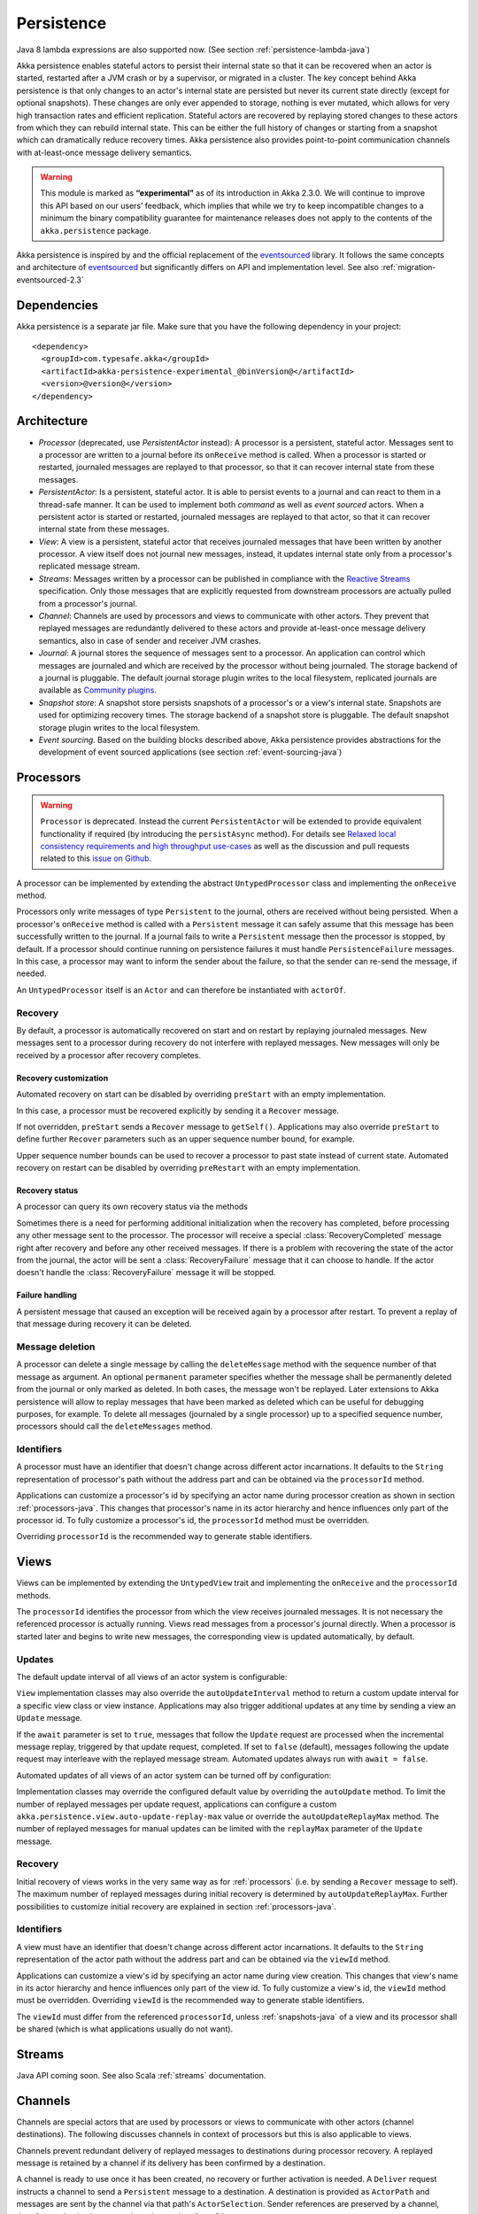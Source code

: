 .. _persistence-java:

###########
Persistence
###########


Java 8 lambda expressions are also supported now. (See section :ref:`persistence-lambda-java`)


Akka persistence enables stateful actors to persist their internal state so that it can be recovered when an actor
is started, restarted after a JVM crash or by a supervisor, or migrated in a cluster. The key concept behind Akka
persistence is that only changes to an actor's internal state are persisted but never its current state directly
(except for optional snapshots). These changes are only ever appended to storage, nothing is ever mutated, which
allows for very high transaction rates and efficient replication. Stateful actors are recovered by replaying stored
changes to these actors from which they can rebuild internal state. This can be either the full history of changes
or starting from a snapshot which can dramatically reduce recovery times. Akka persistence also provides point-to-point
communication channels with at-least-once message delivery semantics.

.. Lambda warning::

  Java 8 lambda expressions are also supported now. (See section :ref:`persistence-lambda-java`)

.. warning::

  This module is marked as **“experimental”** as of its introduction in Akka 2.3.0. We will continue to
  improve this API based on our users’ feedback, which implies that while we try to keep incompatible
  changes to a minimum the binary compatibility guarantee for maintenance releases does not apply to the
  contents of the ``akka.persistence`` package.

Akka persistence is inspired by and the official replacement of the `eventsourced`_ library. It follows the same
concepts and architecture of `eventsourced`_ but significantly differs on API and implementation level. See also
:ref:`migration-eventsourced-2.3`

.. _eventsourced: https://github.com/eligosource/eventsourced

Dependencies
============

Akka persistence is a separate jar file. Make sure that you have the following dependency in your project::

  <dependency>
    <groupId>com.typesafe.akka</groupId>
    <artifactId>akka-persistence-experimental_@binVersion@</artifactId>
    <version>@version@</version>
  </dependency>

Architecture
============

* *Processor* (deprecated, use *PersistentActor* instead): A processor is a persistent, stateful actor. Messages sent
  to a processor are written to a journal before its ``onReceive`` method is called. When a processor is started or
  restarted, journaled messages are replayed to that processor, so that it can recover internal state from these messages.

* *PersistentActor*: Is a persistent, stateful actor. It is able to persist events to a journal and can react to
  them in a thread-safe manner. It can be used to implement both *command* as well as *event sourced* actors.
  When a persistent actor is started or restarted, journaled messages are replayed to that actor, so that it can
  recover internal state from these messages.

* *View*: A view is a persistent, stateful actor that receives journaled messages that have been written by another
  processor. A view itself does not journal new messages, instead, it updates internal state only from a processor's
  replicated message stream.

* *Streams*: Messages written by a processor can be published in compliance with the `Reactive Streams`_ specification.
  Only those messages that are explicitly requested from downstream processors are actually pulled from a processor's
  journal.

* *Channel*: Channels are used by processors and views to communicate with other actors. They prevent that replayed
  messages are redundantly delivered to these actors and provide at-least-once message delivery semantics, also in
  case of sender and receiver JVM crashes.

* *Journal*: A journal stores the sequence of messages sent to a processor. An application can control which messages
  are journaled and which are received by the processor without being journaled. The storage backend of a journal is
  pluggable. The default journal storage plugin writes to the local filesystem, replicated journals are available as
  `Community plugins`_.

* *Snapshot store*: A snapshot store persists snapshots of a processor's or a view's internal state. Snapshots are
  used for optimizing recovery times. The storage backend of a snapshot store is pluggable. The default snapshot
  storage plugin writes to the local filesystem.

* *Event sourcing*. Based on the building blocks described above, Akka persistence provides abstractions for the
  development of event sourced applications (see section :ref:`event-sourcing-java`)

.. _Community plugins: http://akka.io/community/
.. _Reactive Streams: http://www.reactive-streams.org/

.. _processors-java:

Processors
==========

.. warning::
  ``Processor`` is deprecated. Instead the current ``PersistentActor`` will be extended to provide equivalent
  functionality if required (by introducing the ``persistAsync`` method).
  For details see `Relaxed local consistency requirements and high throughput use-cases`_ as well as the discussion
  and pull requests related to this `issue on Github <https://github.com/akka/akka/issues/15230>`_.

A processor can be implemented by extending the abstract ``UntypedProcessor`` class and implementing the
``onReceive`` method.

.. includecode:: code/docs/persistence/PersistenceDocTest.java#definition

Processors only write messages of type ``Persistent`` to the journal, others are received without being persisted.
When a processor's ``onReceive`` method is called with a ``Persistent`` message it can safely assume that this message
has been successfully written to the journal. If a journal fails to write a ``Persistent`` message then the processor
is stopped, by default. If a processor should continue running on persistence failures it must handle
``PersistenceFailure`` messages. In this case, a processor may want to inform the sender about the failure,
so that the sender can re-send the message, if needed.

An ``UntypedProcessor`` itself is an ``Actor`` and can therefore be instantiated with ``actorOf``.

.. includecode:: code/docs/persistence/PersistenceDocTest.java#usage

Recovery
--------

By default, a processor is automatically recovered on start and on restart by replaying journaled messages.
New messages sent to a processor during recovery do not interfere with replayed messages. New messages will
only be received by a processor after recovery completes.

Recovery customization
^^^^^^^^^^^^^^^^^^^^^^

Automated recovery on start can be disabled by overriding ``preStart`` with an empty implementation.

.. includecode:: code/docs/persistence/PersistenceDocTest.java#recover-on-start-disabled

In this case, a processor must be recovered explicitly by sending it a ``Recover`` message.

.. includecode:: code/docs/persistence/PersistenceDocTest.java#recover-explicit

If not overridden, ``preStart`` sends a ``Recover`` message to ``getSelf()``. Applications may also override
``preStart`` to define further ``Recover`` parameters such as an upper sequence number bound, for example.

.. includecode:: code/docs/persistence/PersistenceDocTest.java#recover-on-start-custom

Upper sequence number bounds can be used to recover a processor to past state instead of current state. Automated
recovery on restart can be disabled by overriding ``preRestart`` with an empty implementation.

.. includecode:: code/docs/persistence/PersistenceDocTest.java#recover-on-restart-disabled

Recovery status
^^^^^^^^^^^^^^^

A processor can query its own recovery status via the methods

.. includecode:: code/docs/persistence/PersistenceDocTest.java#recovery-status

Sometimes there is a need for performing additional initialization when the
recovery has completed, before processing any other message sent to the processor.
The processor will receive a special :class:`RecoveryCompleted` message right after recovery
and before any other received messages. If there is a problem with recovering the state of
the actor from the journal, the actor will be sent a :class:`RecoveryFailure` message that
it can choose to handle. If the actor doesn't handle the :class:`RecoveryFailure` message it
will be stopped.

.. includecode:: code/docs/persistence/PersistenceDocTest.java#recovery-completed

.. _failure-handling-java:

Failure handling
^^^^^^^^^^^^^^^^

A persistent message that caused an exception will be received again by a processor after restart. To prevent
a replay of that message during recovery it can be deleted.

.. includecode:: code/docs/persistence/PersistenceDocTest.java#deletion

Message deletion
----------------

A processor can delete a single message by calling the ``deleteMessage`` method with the sequence number of
that message as argument. An optional ``permanent`` parameter specifies whether the message shall be permanently
deleted from the journal or only marked as deleted. In both cases, the message won't be replayed. Later extensions
to Akka persistence will allow to replay messages that have been marked as deleted which can be useful for debugging
purposes, for example. To delete all messages (journaled by a single processor) up to a specified sequence number,
processors should call the ``deleteMessages`` method.

Identifiers
-----------

A processor must have an identifier that doesn't change across different actor incarnations. It defaults to the
``String`` representation of processor's path without the address part and can be obtained via the ``processorId``
method.

.. includecode:: code/docs/persistence/PersistenceDocTest.java#processor-id

Applications can customize a processor's id by specifying an actor name during processor creation as shown in
section :ref:`processors-java`. This changes that processor's name in its actor hierarchy and hence influences only
part of the processor id. To fully customize a processor's id, the ``processorId`` method must be overridden.

.. includecode:: code/docs/persistence/PersistenceDocTest.java#processor-id-override

Overriding ``processorId`` is the recommended way to generate stable identifiers.

.. _views-java:

Views
=====

Views can be implemented by extending the ``UntypedView`` trait  and implementing the ``onReceive`` and the ``processorId``
methods.

.. includecode:: code/docs/persistence/PersistenceDocTest.java#view

The ``processorId`` identifies the processor from which the view receives journaled messages. It is not necessary
the referenced processor is actually running. Views read messages from a processor's journal directly. When a
processor is started later and begins to write new messages, the corresponding view is updated automatically, by
default.

Updates
-------

The default update interval of all views of an actor system is configurable:

.. includecode:: ../scala/code/docs/persistence/PersistenceDocSpec.scala#auto-update-interval

``View`` implementation classes may also override the ``autoUpdateInterval`` method to return a custom update
interval for a specific view class or view instance. Applications may also trigger additional updates at
any time by sending a view an ``Update`` message.

.. includecode:: code/docs/persistence/PersistenceDocTest.java#view-update

If the ``await`` parameter is set to ``true``, messages that follow the ``Update`` request are processed when the
incremental message replay, triggered by that update request, completed. If set to ``false`` (default), messages
following the update request may interleave with the replayed message stream. Automated updates always run with
``await = false``.

Automated updates of all views of an actor system can be turned off by configuration:

.. includecode:: ../scala/code/docs/persistence/PersistenceDocSpec.scala#auto-update

Implementation classes may override the configured default value by overriding the ``autoUpdate`` method. To
limit the number of replayed messages per update request, applications can configure a custom
``akka.persistence.view.auto-update-replay-max`` value or override the ``autoUpdateReplayMax`` method. The number
of replayed messages for manual updates can be limited with the ``replayMax`` parameter of the ``Update`` message.

Recovery
--------

Initial recovery of views works in the very same way as for :ref:`processors` (i.e. by sending a ``Recover`` message
to self). The maximum number of replayed messages during initial recovery is determined by ``autoUpdateReplayMax``.
Further possibilities to customize initial recovery are explained in section :ref:`processors-java`.

Identifiers
-----------

A view must have an identifier that doesn't change across different actor incarnations. It defaults to the
``String`` representation of the actor path without the address part and can be obtained via the ``viewId``
method.

Applications can customize a view's id by specifying an actor name during view creation. This changes that view's
name in its actor hierarchy and hence influences only part of the view id. To fully customize a view's id, the
``viewId`` method must be overridden. Overriding ``viewId`` is the recommended way to generate stable identifiers.

The ``viewId`` must differ from the referenced ``processorId``, unless :ref:`snapshots-java` of a view and its
processor shall be shared (which is what applications usually do not want).

.. _streams-java:

Streams
=======

Java API coming soon. See also Scala :ref:`streams` documentation.

.. _channels-java:

Channels
========

Channels are special actors that are used by processors or views to communicate with other actors (channel
destinations). The following discusses channels in context of processors but this is also applicable to views.

Channels prevent redundant delivery of replayed messages to destinations during processor recovery. A replayed
message is retained by a channel if its delivery has been confirmed by a destination.

.. includecode:: code/docs/persistence/PersistenceDocTest.java#channel-example

A channel is ready to use once it has been created, no recovery or further activation is needed. A ``Deliver``
request  instructs a channel to send a ``Persistent`` message to a destination. A destination is provided as
``ActorPath`` and messages are sent by the channel via that path's ``ActorSelection``. Sender references are
preserved by a channel, therefore, a destination can reply to the sender of a ``Deliver`` request.

.. note::
  
  Sending via a channel has at-least-once delivery semantics—by virtue of either
  the sending actor or the channel being persistent—which means that the
  semantics do not match those of a normal :class:`ActorRef` send operation:

  * it is not at-most-once delivery

  * message order for the same sender–receiver pair is not retained due to
    possible resends

  * after a crash and restart of the destination messages are still
    delivered—to the new actor incarnation

  These semantics match precisely what an :class:`ActorPath` represents (see
  :ref:`actor-lifecycle-java`), therefore you need to supply a path and not a
  reference when constructing :class:`Deliver` messages.

If a processor wants to reply to a ``Persistent`` message sender it should use the ``getSender()`` path as
channel destination.

.. includecode:: code/docs/persistence/PersistenceDocTest.java#channel-example-reply

Persistent messages delivered by a channel are of type ``ConfirmablePersistent``. ``ConfirmablePersistent`` extends
``Persistent`` by adding the methods ``confirm`` and ``redeliveries`` (see also :ref:`redelivery-java`). A channel
destination confirms the delivery of a ``ConfirmablePersistent`` message by calling ``confirm()`` on that message.
This asynchronously writes a confirmation entry to the journal. Replayed messages internally contain confirmation
entries which allows a channel to decide if it should retain these messages or not.

A ``Processor`` can also be used as channel destination i.e. it can persist ``ConfirmablePersistent`` messages too.

.. _redelivery-java:

Message re-delivery
-------------------

Channels re-deliver messages to destinations if they do not confirm delivery within a configurable timeout.
This timeout can be specified as ``redeliverInterval`` when creating a channel, optionally together with the
maximum number of re-deliveries a channel should attempt for each unconfirmed message. The number of re-delivery
attempts can be obtained via the ``redeliveries`` method on ``ConfirmablePersistent``.

.. includecode:: code/docs/persistence/PersistenceDocTest.java#channel-custom-settings

A channel keeps messages in memory until their successful delivery has been confirmed or the maximum number of
re-deliveries is reached. To be notified about messages that have reached the maximum number of re-deliveries,
applications can register a listener at channel creation.

.. includecode:: code/docs/persistence/PersistenceDocTest.java#channel-custom-listener

A listener receives ``RedeliverFailure`` notifications containing all messages that could not be delivered. On
receiving a ``RedeliverFailure`` message, an application may decide to restart the sending processor to enforce
a re-send of these messages to the channel or confirm these messages to prevent further re-sends. The sending
processor can also be restarted any time later to re-send unconfirmed messages.

This combination of

* message persistence by sending processors
* message replays by sending processors
* message re-deliveries by channels and
* application-level confirmations (acknowledgements) by destinations

enables channels to provide at-least-once message delivery semantics. Possible duplicates can be detected by
destinations by tracking message sequence numbers. Message sequence numbers are generated per sending processor.
Depending on how a processor routes outbound messages to destinations, they may either see a contiguous message
sequence or a sequence with gaps.

.. warning::

  If a processor emits more than one outbound message per inbound ``Persistent`` message it **must** use a
  separate channel for each outbound message to ensure that confirmations are uniquely identifiable, otherwise,
  at-least-once message delivery semantics do not apply. This rule has been introduced to avoid writing additional
  outbound message identifiers to the journal which would decrease the overall throughput. It is furthermore
  recommended to collapse multiple outbound messages to the same destination into a single outbound message,
  otherwise, if sent via multiple channels, their ordering is not defined.

If an application wants to have more control how sequence numbers are assigned to messages it should use an
application-specific sequence number generator and include the generated sequence numbers into the ``payload``
of ``Persistent`` messages.

Persistent channels
-------------------

Channels created with ``Channel.props`` do not persist messages. These channels are usually used in combination
with a sending processor that takes care of persistence, hence, channel-specific persistence is not necessary in
this case. They are referred to as transient channels in the following.

Persistent channels are like transient channels but additionally persist messages before delivering them. Messages
that have been persisted by a persistent channel are deleted when destinations confirm their delivery. A persistent
channel can be created with ``PersistentChannel.props`` and configured with a ``PersistentChannelSettings`` object.

.. includecode:: code/docs/persistence/PersistenceDocTest.java#persistent-channel-example

A persistent channel is useful for delivery of messages to slow destinations or destinations that are unavailable
for a long time. It can constrain the number of pending confirmations based on the ``pendingConfirmationsMax``
and ``pendingConfirmationsMin`` parameters of ``PersistentChannelSettings``.

.. includecode:: code/docs/persistence/PersistenceDocTest.java#persistent-channel-watermarks

It suspends delivery when the number of pending confirmations reaches ``pendingConfirmationsMax`` and resumes
delivery again when this number falls below ``pendingConfirmationsMin``. This prevents both, flooding destinations
with more messages than they can process and unlimited memory consumption by the channel. A persistent channel
continues to persist new messages even when message delivery is temporarily suspended.

Standalone usage
----------------

Applications may also use channels standalone. Transient channels can be used standalone if re-delivery attempts
to destinations are required but message loss in case of a sender JVM crash is not an issue. If message loss in
case of a sender JVM crash is an issue, persistent channels should be used. In this case, applications may want to
receive replies from the channel whether messages have been successfully persisted or not. This can be enabled by
creating the channel with the ``replyPersistent`` configuration parameter set to ``true``:

.. includecode:: code/docs/persistence/PersistenceDocTest.java#persistent-channel-reply

With this setting, either the successfully persisted message is replied to the sender or a ``PersistenceFailure``
message. In case the latter case, the sender should re-send the message.

Identifiers
-----------

In the same way as :ref:`processors-java` and :ref:`views-java`, channels also have an identifier that defaults to a channel's
path. A channel identifier can therefore be customized by using a custom actor name at channel creation. This changes
that channel's name in its actor hierarchy and hence influences only part of the channel identifier. To fully customize
a channel identifier, it should be provided as argument ``Channel.props(String)`` or ``PersistentChannel.props(String)``
(recommended to generate stable identifiers).

.. includecode:: code/docs/persistence/PersistenceDocTest.java#channel-id-override

Persistent messages
===================

Payload
-------

The payload of a ``Persistent`` message can be obtained via its ``payload`` method. Inside processors, new messages
must be derived from the current persistent message before sending them via a channel, either by calling ``p.withPayload(...)``
or ``Persistent.create(..., getCurrentPersistentMessage())`` where ``getCurrentPersistentMessage()`` is defined on
``UntypedProcessor``.

.. includecode:: code/docs/persistence/PersistenceDocTest.java#current-message

This is necessary for delivery confirmations to work properly. Both
ways are equivalent but we recommend using ``p.withPayload(...)`` for clarity. It is not allowed to send a message
via a channel that has been created with ``Persistent.create(...)``. This would redeliver the message on every replay
even though its delivery was confirmed by a destination.

Sequence number
---------------

The sequence number of a ``Persistent`` message can be obtained via its ``sequenceNr`` method. Persistent
messages are assigned sequence numbers on a per-processor basis (or per channel basis if used
standalone). A sequence starts at ``1L`` and doesn't contain gaps unless a processor deletes messages.

.. _snapshots-java:

Snapshots
=========

Snapshots can dramatically reduce recovery times of processors and views. The following discusses snapshots
in context of processors but this is also applicable to views.

Processors can save snapshots of internal state by calling the  ``saveSnapshot`` method. If saving of a snapshot
succeeds, the processor receives a ``SaveSnapshotSuccess`` message, otherwise a ``SaveSnapshotFailure`` message

.. includecode:: code/docs/persistence/PersistenceDocTest.java#save-snapshot

During recovery, the processor is offered a previously saved snapshot via a ``SnapshotOffer`` message from
which it can initialize internal state.

.. includecode:: code/docs/persistence/PersistenceDocTest.java#snapshot-offer

The replayed messages that follow the ``SnapshotOffer`` message, if any, are younger than the offered snapshot.
They finally recover the processor to its current (i.e. latest) state.

In general, a processor is only offered a snapshot if that processor has previously saved one or more snapshots
and at least one of these snapshots matches the ``SnapshotSelectionCriteria`` that can be specified for recovery.

.. includecode:: code/docs/persistence/PersistenceDocTest.java#snapshot-criteria

If not specified, they default to ``SnapshotSelectionCriteria.latest()`` which selects the latest (= youngest) snapshot.
To disable snapshot-based recovery, applications should use ``SnapshotSelectionCriteria.none()``. A recovery where no
saved snapshot matches the specified ``SnapshotSelectionCriteria`` will replay all journaled messages.

Snapshot deletion
-----------------

A processor can delete individual snapshots by calling the ``deleteSnapshot`` method with the sequence number and the
timestamp of a snapshot as argument. To bulk-delete snapshots matching ``SnapshotSelectionCriteria``, processors should
use the ``deleteSnapshots`` method.

.. _event-sourcing-java:

Event sourcing
==============

.. note::
  The ``PersistentActor`` introduced in this section was previously known as ``EventsourcedProcessor``,
  which was a subset of the ``PersistentActor``. Migrating your code to use persistent actors instead is
  very simple and is explained in the :ref:`migration-guide-persistence-experimental-2.3.x-2.4.x`.

In all the examples so far, messages that change a processor's state have been sent as ``Persistent`` messages
by an application, so that they can be replayed during recovery. From this point of view, the journal acts as
a write-ahead-log for whatever ``Persistent`` messages a processor receives. This is also known as *command
sourcing*. Commands, however, may fail and some applications cannot tolerate command failures during recovery.

For these applications `Event Sourcing`_ is a better choice. Applied to Akka persistence, the basic idea behind
event sourcing is quite simple. A processor receives a (non-persistent) command which is first validated if it
can be applied to the current state. Here, validation can mean anything, from simple inspection of a command
message's fields up to a conversation with several external services, for example. If validation succeeds, events
are generated from the command, representing the effect of the command. These events are then persisted and, after
successful persistence, used to change a processor's state. When the processor needs to be recovered, only the
persisted events are replayed of which we know that they can be successfully applied. In other words, events
cannot fail when being replayed to a processor, in contrast to commands. Eventsourced processors may of course
also process commands that do not change application state, such as query commands, for example.

.. _Event Sourcing: http://martinfowler.com/eaaDev/EventSourcing.html

Akka persistence supports event sourcing with the abstract ``UntypedPersistentActor`` class (which implements
event sourcing as a pattern on top of command sourcing). A processor that extends this abstract class does not handle
``Persistent`` messages directly but uses the ``persist`` method to persist and handle events. The behavior of an
``UntypedPersistentActor`` is defined by implementing ``onReceiveRecover`` and ``onReceiveCommand``. This is
demonstrated in the following example.

.. includecode:: ../../../akka-samples/akka-sample-persistence-java/src/main/java/sample/persistence/PersistentActorExample.java#persistent-actor-example

The example defines two data types, ``Cmd`` and ``Evt`` to represent commands and events, respectively. The
``state`` of the ``ExampleProcessor`` is a list of persisted event data contained in ``ExampleState``.

The processor's ``onReceiveRecover`` method defines how ``state`` is updated during recovery by handling ``Evt``
and ``SnapshotOffer`` messages. The processor's ``onReceiveCommand`` method is a command handler. In this example,
a command is handled by generating two events which are then persisted and handled. Events are persisted by calling
``persist`` with an event (or a sequence of events) as first argument and an event handler as second argument.

The ``persist`` method persists events asynchronously and the event handler is executed for successfully persisted
events. Successfully persisted events are internally sent back to the processor as individual messages that trigger
event handler executions. An event handler may close over processor state and mutate it. The sender of a persisted
event is the sender of the corresponding command. This allows event handlers to reply to the sender of a command
(not shown).

The main responsibility of an event handler is changing processor state using event data and notifying others
about successful state changes by publishing events.

When persisting events with ``persist`` it is guaranteed that the processor will not receive further commands between
the ``persist`` call and the execution(s) of the associated event handler. This also holds for multiple ``persist``
calls in context of a single command.

The easiest way to run this example yourself is to download `Typesafe Activator <http://www.typesafe.com/platform/getstarted>`_
and open the tutorial named `Akka Persistence Samples with Java <http://www.typesafe.com/activator/template/akka-sample-persistence-java>`_.
It contains instructions on how to run the ``PersistentActorExample``.

.. note::

  It's also possible to switch between different command handlers during normal processing and recovery
  with ``getContext().become()`` and ``getContext().unbecome()``. To get the actor into the same state after
  recovery you need to take special care to perform the same state transitions with ``become`` and
  ``unbecome`` in the ``receiveRecover`` method as you would have done in the command handler.

.. _persist-async-java:

Relaxed local consistency requirements and high throughput use-cases
--------------------------------------------------------------------

If faced with Relaxed local consistency requirements and high throughput demands sometimes ``PersistentActor`` and it's
``persist`` may not be enough in terms of consuming incoming Commands at a high rate, because it has to wait until all
Events related to a given Command are processed in order to start processing the next Command. While this abstraction is
very useful for most cases, sometimes you may be faced with relaxed requirements about consistency – for example you may
want to process commands as fast as you can, assuming that Event will eventually be persisted and handled properly in
the background and retroactively reacting to persistence failures if needed.

The ``persistAsync`` method provides a tool for implementing high-throughput processors. It will *not*
stash incoming Commands while the Journal is still working on persisting and/or user code is executing event callbacks.

In the below example, the event callbacks may be called "at any time", even after the next Command has been processed.
The ordering between events is still guaranteed ("evt-b-1" will be sent after "evt-a-2", which will be sent after "evt-a-1" etc.).

.. includecode:: code/docs/persistence/PersistenceDocTest.java#persist-async

Notice that the client does not have to wrap any messages in the `Persistent` class in order to obtain "command sourcing like"
semantics. It's up to the processor to decide about persisting (or not) of messages, unlike ``Processor`` where the sender had to be aware of this decision.

.. note::
  In order to implement the pattern known as "*command sourcing*" simply ``persistAsync`` all incoming events right away,
  and handle them in the callback.

.. _defer-java:

Deferring actions until preceeding persist handlers have executed
-----------------------------------------------------------------

Sometimes when working with ``persistAsync`` you may find that it would be nice to define some actions in terms of
''happens-after the previous ``persistAsync`` handlers have been invoked''. ``PersistentActor`` provides an utility method
called ``defer``, which works similarily to ``persistAsync`` yet does not persist the passed in event. It is recommended to
use it for *read* operations, and actions which do not have corresponding events in your domain model.

Using this method is very similar to the persist family of methods, yet it does **not** persist the passed in event.
It will be kept in memory and used when invoking the handler.

.. includecode:: code/docs/persistence/PersistenceDocTest.java#defer

Notice that the ``sender()`` is **safe** to access in the handler callback, and will be pointing to the original sender
of the command for which this ``defer`` handler was called.

.. includecode:: code/docs/persistence/PersistenceDocTest.java#defer-caller


Reliable event delivery
-----------------------

Sending events from an event handler to another actor has at-most-once delivery semantics. For at-least-once delivery,
:ref:`channels-java` must be used. In this case, also replayed events (received by ``receiveRecover``) must be sent to a
channel, as shown in the following example:

.. includecode:: code/docs/persistence/PersistenceDocTest.java#reliable-event-delivery

In larger integration scenarios, channel destinations may be actors that submit received events to an external
message broker, for example. After having successfully submitted an event, they should call ``confirm()`` on the
received ``ConfirmablePersistent`` message.

Batch writes
============

To optimize throughput, an ``UntypedProcessor`` internally batches received ``Persistent`` messages under high load before
writing them to the journal (as a single batch). The batch size dynamically grows from 1 under low and moderate loads
to a configurable maximum size (default is ``200``) under high load.

.. includecode:: ../scala/code/docs/persistence/PersistencePluginDocSpec.scala#max-message-batch-size

A new batch write is triggered by a processor as soon as a batch reaches the maximum size or if the journal completed
writing the previous batch. Batch writes are never timer-based which keeps latencies at a minimum.

Applications that want to have more explicit control over batch writes and batch sizes can send processors
``PersistentBatch`` messages.

.. includecode:: code/docs/persistence/PersistenceDocTest.java#batch-write

``Persistent`` messages contained in a ``PersistentBatch`` are always written atomically, even if the batch
size is greater than ``max-message-batch-size``. Also, a ``PersistentBatch`` is written isolated from other batches.
``Persistent`` messages contained in a ``PersistentBatch`` are received individually by a processor.

``PersistentBatch`` messages, for example, are used internally by an ``UntypedPersistentActor`` to ensure atomic
writes of events. All events that are persisted in context of a single command are written as a single batch to the
journal (even if ``persist`` is called multiple times per command). The recovery of an ``UntypedPersistentActor``
will therefore never be done partially (with only a subset of events persisted by a single command).

Confirmation and deletion operations performed by :ref:`channels-java` are also batched. The maximum confirmation
and deletion batch sizes are configurable with ``akka.persistence.journal.max-confirmation-batch-size`` and
``akka.persistence.journal.max-deletion-batch-size``, respectively.

Storage plugins
===============

Storage backends for journals and snapshot stores are pluggable in Akka persistence. The default journal plugin
writes messages to LevelDB (see :ref:`local-leveldb-journal-java`). The default snapshot store plugin writes snapshots
as individual files to the local filesystem (see :ref:`local-snapshot-store-java`). Applications can provide their own
plugins by implementing a plugin API and activate them by configuration. Plugin development requires the following
imports:

.. includecode:: code/docs/persistence/PersistencePluginDocTest.java#plugin-imports

Journal plugin API
------------------

A journal plugin either extends ``SyncWriteJournal`` or ``AsyncWriteJournal``.  ``SyncWriteJournal`` is an
actor that should be extended when the storage backend API only supports synchronous, blocking writes. In this
case, the methods to be implemented are:

.. includecode:: ../../../akka-persistence/src/main/java/akka/persistence/journal/japi/SyncWritePlugin.java#sync-write-plugin-api

``AsyncWriteJournal`` is an actor that should be extended if the storage backend API supports asynchronous,
non-blocking writes. In this case, the methods to be implemented are:

.. includecode:: ../../../akka-persistence/src/main/java/akka/persistence/journal/japi/AsyncWritePlugin.java#async-write-plugin-api

Message replays and sequence number recovery are always asynchronous, therefore, any journal plugin must implement:

.. includecode:: ../../../akka-persistence/src/main/java/akka/persistence/journal/japi/AsyncRecoveryPlugin.java#async-replay-plugin-api

A journal plugin can be activated with the following minimal configuration:

.. includecode:: ../scala/code/docs/persistence/PersistencePluginDocSpec.scala#journal-plugin-config

The specified plugin ``class`` must have a no-arg constructor. The ``plugin-dispatcher`` is the dispatcher
used for the plugin actor. If not specified, it defaults to ``akka.persistence.dispatchers.default-plugin-dispatcher``
for ``SyncWriteJournal`` plugins and ``akka.actor.default-dispatcher`` for ``AsyncWriteJournal`` plugins.

Snapshot store plugin API
-------------------------

A snapshot store plugin must extend the ``SnapshotStore`` actor and implement the following methods:

.. includecode:: ../../../akka-persistence/src/main/java/akka/persistence/snapshot/japi/SnapshotStorePlugin.java#snapshot-store-plugin-api

A snapshot store plugin can be activated with the following minimal configuration:

.. includecode:: ../scala/code/docs/persistence/PersistencePluginDocSpec.scala#snapshot-store-plugin-config

The specified plugin ``class`` must have a no-arg constructor. The ``plugin-dispatcher`` is the dispatcher
used for the plugin actor. If not specified, it defaults to ``akka.persistence.dispatchers.default-plugin-dispatcher``.

Pre-packaged plugins
====================

.. _local-leveldb-journal-java:

Local LevelDB journal
---------------------

The default journal plugin is ``akka.persistence.journal.leveldb`` which writes messages to a local LevelDB
instance. The default location of the LevelDB files is a directory named ``journal`` in the current working
directory. This location can be changed by configuration where the specified path can be relative or absolute:

.. includecode:: ../scala/code/docs/persistence/PersistencePluginDocSpec.scala#journal-config

With this plugin, each actor system runs its own private LevelDB instance.

.. _shared-leveldb-journal-java:

Shared LevelDB journal
----------------------

A LevelDB instance can also be shared by multiple actor systems (on the same or on different nodes). This, for
example, allows processors to failover to a backup node and continue using the shared journal instance from the
backup node.

.. warning::

  A shared LevelDB instance is a single point of failure and should therefore only be used for testing
  purposes. Highly-available, replicated journal are available as `Community plugins`_.

A shared LevelDB instance is started by instantiating the ``SharedLeveldbStore`` actor.

.. includecode:: code/docs/persistence/PersistencePluginDocTest.java#shared-store-creation

By default, the shared instance writes journaled messages to a local directory named ``journal`` in the current
working directory. The storage location can be changed by configuration:

.. includecode:: ../scala/code/docs/persistence/PersistencePluginDocSpec.scala#shared-store-config

Actor systems that use a shared LevelDB store must activate the ``akka.persistence.journal.leveldb-shared``
plugin.

.. includecode:: ../scala/code/docs/persistence/PersistencePluginDocSpec.scala#shared-journal-config

This plugin must be initialized by injecting the (remote) ``SharedLeveldbStore`` actor reference. Injection is
done by calling the ``SharedLeveldbJournal.setStore`` method with the actor reference as argument.

.. includecode:: code/docs/persistence/PersistencePluginDocTest.java#shared-store-usage

Internal journal commands (sent by processors) are buffered until injection completes. Injection is idempotent
i.e. only the first injection is used.

.. _local-snapshot-store-java:

Local snapshot store
--------------------

The default snapshot store plugin is ``akka.persistence.snapshot-store.local``. It writes snapshot files to
the local filesystem. The default storage location is a directory named ``snapshots`` in the current working
directory. This can be changed by configuration where the specified path can be relative or absolute:

.. includecode:: ../scala/code/docs/persistence/PersistencePluginDocSpec.scala#snapshot-config

Custom serialization
====================

Serialization of snapshots and payloads of ``Persistent`` messages is configurable with Akka's
:ref:`serialization-java` infrastructure. For example, if an application wants to serialize

* payloads of type ``MyPayload`` with a custom ``MyPayloadSerializer`` and
* snapshots of type ``MySnapshot`` with a custom ``MySnapshotSerializer``

it must add

.. includecode:: ../scala/code/docs/persistence/PersistenceSerializerDocSpec.scala#custom-serializer-config

to the application configuration. If not specified, a default serializer is used.

Testing
=======

When running tests with LevelDB default settings in ``sbt``, make sure to set ``fork := true`` in your sbt project
otherwise, you'll see an ``UnsatisfiedLinkError``. Alternatively, you can switch to a LevelDB Java port by setting

.. includecode:: ../scala/code/docs/persistence/PersistencePluginDocSpec.scala#native-config

or

.. includecode:: ../scala/code/docs/persistence/PersistencePluginDocSpec.scala#shared-store-native-config

in your Akka configuration. The LevelDB Java port is for testing purposes only.

Configuration
=============

There are several configuration properties for the persistence module, please refer
to the :ref:`reference configuration <config-akka-persistence>`.

